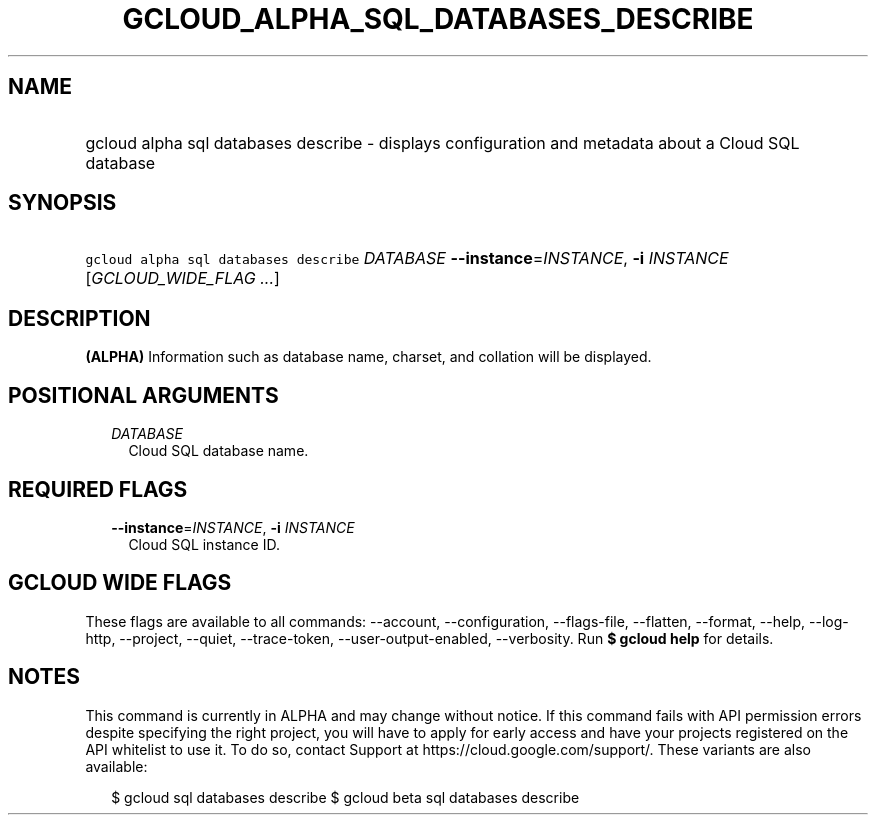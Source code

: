 
.TH "GCLOUD_ALPHA_SQL_DATABASES_DESCRIBE" 1



.SH "NAME"
.HP
gcloud alpha sql databases describe \- displays configuration and metadata about a Cloud SQL database



.SH "SYNOPSIS"
.HP
\f5gcloud alpha sql databases describe\fR \fIDATABASE\fR \fB\-\-instance\fR=\fIINSTANCE\fR, \fB\-i\fR \fIINSTANCE\fR [\fIGCLOUD_WIDE_FLAG\ ...\fR]



.SH "DESCRIPTION"

\fB(ALPHA)\fR Information such as database name, charset, and collation will be
displayed.



.SH "POSITIONAL ARGUMENTS"

.RS 2m
.TP 2m
\fIDATABASE\fR
Cloud SQL database name.


.RE
.sp

.SH "REQUIRED FLAGS"

.RS 2m
.TP 2m
\fB\-\-instance\fR=\fIINSTANCE\fR, \fB\-i\fR \fIINSTANCE\fR
Cloud SQL instance ID.


.RE
.sp

.SH "GCLOUD WIDE FLAGS"

These flags are available to all commands: \-\-account, \-\-configuration,
\-\-flags\-file, \-\-flatten, \-\-format, \-\-help, \-\-log\-http, \-\-project,
\-\-quiet, \-\-trace\-token, \-\-user\-output\-enabled, \-\-verbosity. Run \fB$
gcloud help\fR for details.



.SH "NOTES"

This command is currently in ALPHA and may change without notice. If this
command fails with API permission errors despite specifying the right project,
you will have to apply for early access and have your projects registered on the
API whitelist to use it. To do so, contact Support at
https://cloud.google.com/support/. These variants are also available:

.RS 2m
$ gcloud sql databases describe
$ gcloud beta sql databases describe
.RE

